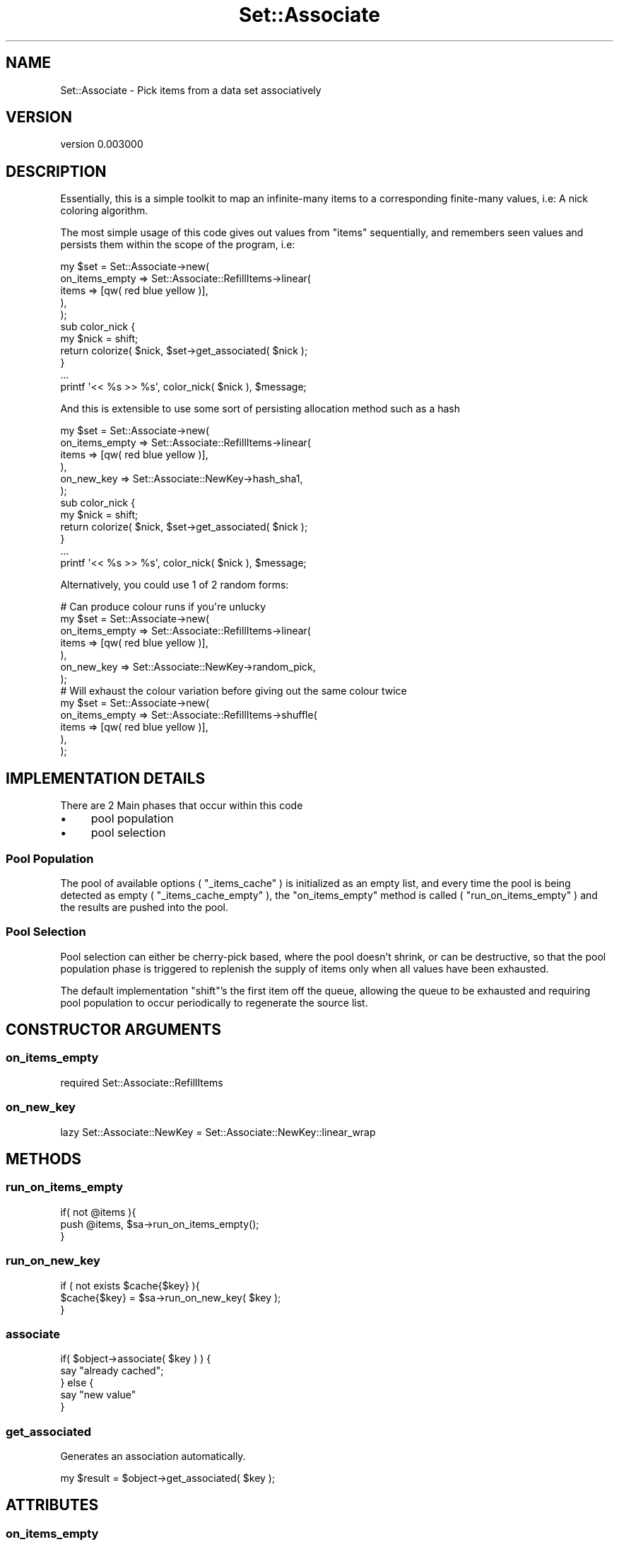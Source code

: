 .\" Automatically generated by Pod::Man 2.27 (Pod::Simple 3.25)
.\"
.\" Standard preamble:
.\" ========================================================================
.de Sp \" Vertical space (when we can't use .PP)
.if t .sp .5v
.if n .sp
..
.de Vb \" Begin verbatim text
.ft CW
.nf
.ne \\$1
..
.de Ve \" End verbatim text
.ft R
.fi
..
.\" Set up some character translations and predefined strings.  \*(-- will
.\" give an unbreakable dash, \*(PI will give pi, \*(L" will give a left
.\" double quote, and \*(R" will give a right double quote.  \*(C+ will
.\" give a nicer C++.  Capital omega is used to do unbreakable dashes and
.\" therefore won't be available.  \*(C` and \*(C' expand to `' in nroff,
.\" nothing in troff, for use with C<>.
.tr \(*W-
.ds C+ C\v'-.1v'\h'-1p'\s-2+\h'-1p'+\s0\v'.1v'\h'-1p'
.ie n \{\
.    ds -- \(*W-
.    ds PI pi
.    if (\n(.H=4u)&(1m=24u) .ds -- \(*W\h'-12u'\(*W\h'-12u'-\" diablo 10 pitch
.    if (\n(.H=4u)&(1m=20u) .ds -- \(*W\h'-12u'\(*W\h'-8u'-\"  diablo 12 pitch
.    ds L" ""
.    ds R" ""
.    ds C` ""
.    ds C' ""
'br\}
.el\{\
.    ds -- \|\(em\|
.    ds PI \(*p
.    ds L" ``
.    ds R" ''
.    ds C`
.    ds C'
'br\}
.\"
.\" Escape single quotes in literal strings from groff's Unicode transform.
.ie \n(.g .ds Aq \(aq
.el       .ds Aq '
.\"
.\" If the F register is turned on, we'll generate index entries on stderr for
.\" titles (.TH), headers (.SH), subsections (.SS), items (.Ip), and index
.\" entries marked with X<> in POD.  Of course, you'll have to process the
.\" output yourself in some meaningful fashion.
.\"
.\" Avoid warning from groff about undefined register 'F'.
.de IX
..
.nr rF 0
.if \n(.g .if rF .nr rF 1
.if (\n(rF:(\n(.g==0)) \{
.    if \nF \{
.        de IX
.        tm Index:\\$1\t\\n%\t"\\$2"
..
.        if !\nF==2 \{
.            nr % 0
.            nr F 2
.        \}
.    \}
.\}
.rr rF
.\"
.\" Accent mark definitions (@(#)ms.acc 1.5 88/02/08 SMI; from UCB 4.2).
.\" Fear.  Run.  Save yourself.  No user-serviceable parts.
.    \" fudge factors for nroff and troff
.if n \{\
.    ds #H 0
.    ds #V .8m
.    ds #F .3m
.    ds #[ \f1
.    ds #] \fP
.\}
.if t \{\
.    ds #H ((1u-(\\\\n(.fu%2u))*.13m)
.    ds #V .6m
.    ds #F 0
.    ds #[ \&
.    ds #] \&
.\}
.    \" simple accents for nroff and troff
.if n \{\
.    ds ' \&
.    ds ` \&
.    ds ^ \&
.    ds , \&
.    ds ~ ~
.    ds /
.\}
.if t \{\
.    ds ' \\k:\h'-(\\n(.wu*8/10-\*(#H)'\'\h"|\\n:u"
.    ds ` \\k:\h'-(\\n(.wu*8/10-\*(#H)'\`\h'|\\n:u'
.    ds ^ \\k:\h'-(\\n(.wu*10/11-\*(#H)'^\h'|\\n:u'
.    ds , \\k:\h'-(\\n(.wu*8/10)',\h'|\\n:u'
.    ds ~ \\k:\h'-(\\n(.wu-\*(#H-.1m)'~\h'|\\n:u'
.    ds / \\k:\h'-(\\n(.wu*8/10-\*(#H)'\z\(sl\h'|\\n:u'
.\}
.    \" troff and (daisy-wheel) nroff accents
.ds : \\k:\h'-(\\n(.wu*8/10-\*(#H+.1m+\*(#F)'\v'-\*(#V'\z.\h'.2m+\*(#F'.\h'|\\n:u'\v'\*(#V'
.ds 8 \h'\*(#H'\(*b\h'-\*(#H'
.ds o \\k:\h'-(\\n(.wu+\w'\(de'u-\*(#H)/2u'\v'-.3n'\*(#[\z\(de\v'.3n'\h'|\\n:u'\*(#]
.ds d- \h'\*(#H'\(pd\h'-\w'~'u'\v'-.25m'\f2\(hy\fP\v'.25m'\h'-\*(#H'
.ds D- D\\k:\h'-\w'D'u'\v'-.11m'\z\(hy\v'.11m'\h'|\\n:u'
.ds th \*(#[\v'.3m'\s+1I\s-1\v'-.3m'\h'-(\w'I'u*2/3)'\s-1o\s+1\*(#]
.ds Th \*(#[\s+2I\s-2\h'-\w'I'u*3/5'\v'-.3m'o\v'.3m'\*(#]
.ds ae a\h'-(\w'a'u*4/10)'e
.ds Ae A\h'-(\w'A'u*4/10)'E
.    \" corrections for vroff
.if v .ds ~ \\k:\h'-(\\n(.wu*9/10-\*(#H)'\s-2\u~\d\s+2\h'|\\n:u'
.if v .ds ^ \\k:\h'-(\\n(.wu*10/11-\*(#H)'\v'-.4m'^\v'.4m'\h'|\\n:u'
.    \" for low resolution devices (crt and lpr)
.if \n(.H>23 .if \n(.V>19 \
\{\
.    ds : e
.    ds 8 ss
.    ds o a
.    ds d- d\h'-1'\(ga
.    ds D- D\h'-1'\(hy
.    ds th \o'bp'
.    ds Th \o'LP'
.    ds ae ae
.    ds Ae AE
.\}
.rm #[ #] #H #V #F C
.\" ========================================================================
.\"
.IX Title "Set::Associate 3"
.TH Set::Associate 3 "2013-03-10" "perl v5.17.9" "User Contributed Perl Documentation"
.\" For nroff, turn off justification.  Always turn off hyphenation; it makes
.\" way too many mistakes in technical documents.
.if n .ad l
.nh
.SH "NAME"
Set::Associate \- Pick items from a data set associatively
.SH "VERSION"
.IX Header "VERSION"
version 0.003000
.SH "DESCRIPTION"
.IX Header "DESCRIPTION"
Essentially, this is a simple toolkit to map an infinite-many items to a corresponding finite-many values,
i.e: A nick coloring algorithm.
.PP
The most simple usage of this code gives out values from \f(CW\*(C`items\*(C'\fR sequentially, and remembers seen values
and persists them within the scope of the program, i.e:
.PP
.Vb 11
\&    my $set = Set::Associate\->new(
\&        on_items_empty => Set::Associate::RefillItems\->linear(
\&            items => [qw( red blue yellow )],
\&        ),
\&    );
\&    sub color_nick {
\&        my $nick = shift;
\&        return colorize( $nick, $set\->get_associated( $nick );
\&    }
\&    ...
\&    printf \*(Aq<< %s >> %s\*(Aq, color_nick( $nick ), $message;
.Ve
.PP
And this is extensible to use some sort of persisting allocation method such as a hash
.PP
.Vb 12
\&    my $set = Set::Associate\->new(
\&        on_items_empty => Set::Associate::RefillItems\->linear(
\&            items => [qw( red blue yellow )],
\&        ),
\&        on_new_key => Set::Associate::NewKey\->hash_sha1,
\&    );
\&    sub color_nick {
\&        my $nick = shift;
\&        return colorize( $nick, $set\->get_associated( $nick );
\&    }
\&    ...
\&    printf \*(Aq<< %s >> %s\*(Aq, color_nick( $nick ), $message;
.Ve
.PP
Alternatively, you could use 1 of 2 random forms:
.PP
.Vb 1
\&    # Can produce colour runs if you\*(Aqre unlucky
\&
\&    my $set = Set::Associate\->new(
\&        on_items_empty => Set::Associate::RefillItems\->linear(
\&            items => [qw( red blue yellow )],
\&        ),
\&        on_new_key => Set::Associate::NewKey\->random_pick,
\&    );
\&
\&    # Will exhaust the colour variation before giving out the same colour twice
\&    my $set = Set::Associate\->new(
\&        on_items_empty => Set::Associate::RefillItems\->shuffle(
\&            items => [qw( red blue yellow )],
\&        ),
\&    );
.Ve
.SH "IMPLEMENTATION DETAILS"
.IX Header "IMPLEMENTATION DETAILS"
There are 2 Main phases that occur within this code
.IP "\(bu" 4
pool population
.IP "\(bu" 4
pool selection
.SS "Pool Population"
.IX Subsection "Pool Population"
The pool of available options ( \f(CW\*(C`_items_cache\*(C'\fR ) is initialized as an empty list, and every time the pool is being detected as empty ( \f(CW\*(C`_items_cache_empty\*(C'\fR ), the \f(CW\*(C`on_items_empty\*(C'\fR method is called ( \f(CW\*(C`run_on_items_empty\*(C'\fR ) and the results are pushed into the pool.
.SS "Pool Selection"
.IX Subsection "Pool Selection"
Pool selection can either be cherry-pick based, where the pool doesn't shrink, or can be destructive, so that the pool population phase is triggered to replenish the supply of items only when all values have been exhausted.
.PP
The default implementation \f(CW\*(C`shift\*(C'\fR's the first item off the queue, allowing the queue to be exhausted and requiring pool population to occur periodically to regenerate the source list.
.SH "CONSTRUCTOR ARGUMENTS"
.IX Header "CONSTRUCTOR ARGUMENTS"
.SS "on_items_empty"
.IX Subsection "on_items_empty"
.Vb 1
\&    required Set::Associate::RefillItems
.Ve
.SS "on_new_key"
.IX Subsection "on_new_key"
.Vb 1
\&    lazy Set::Associate::NewKey = Set::Associate::NewKey::linear_wrap
.Ve
.SH "METHODS"
.IX Header "METHODS"
.SS "run_on_items_empty"
.IX Subsection "run_on_items_empty"
.Vb 3
\&    if( not @items ){
\&        push @items, $sa\->run_on_items_empty();
\&    }
.Ve
.SS "run_on_new_key"
.IX Subsection "run_on_new_key"
.Vb 3
\&    if ( not exists $cache{$key} ){
\&        $cache{$key} = $sa\->run_on_new_key( $key );
\&    }
.Ve
.SS "associate"
.IX Subsection "associate"
.Vb 5
\&    if( $object\->associate( $key ) ) {
\&        say "already cached";
\&    } else {
\&        say "new value"
\&    }
.Ve
.SS "get_associated"
.IX Subsection "get_associated"
Generates an association automatically.
.PP
.Vb 1
\&    my $result = $object\->get_associated( $key );
.Ve
.SH "ATTRIBUTES"
.IX Header "ATTRIBUTES"
.SS "on_items_empty"
.IX Subsection "on_items_empty"
.Vb 3
\&    my $object = $sa\->on_items_empty();
\&    say "Running empty items mechanism " . $object\->name;
\&    push @items, $object\->run( $sa  );
.Ve
.SS "on_new_key"
.IX Subsection "on_new_key"
.Vb 3
\&    my $object = $sa\->on_new_key();
\&    say "Running new key mechanism " . $object\->name;
\&    my $value = $object\->run( $sa, $key );
.Ve
.SH "PRIVATE CONSTRUCTOR ARGUMENTS"
.IX Header "PRIVATE CONSTRUCTOR ARGUMENTS"
.SS "_items_cache"
.IX Subsection "_items_cache"
.Vb 1
\&    lazy ArrayRef[ Any ] = [ ]
.Ve
.SS "_association_cache"
.IX Subsection "_association_cache"
.Vb 1
\&    lazy HashRef[ Any ] = { }
.Ve
.SH "PRIVATE METHODS"
.IX Header "PRIVATE METHODS"
.SS "_items_cache_empty"
.IX Subsection "_items_cache_empty"
.SS "_items_cache_shift"
.IX Subsection "_items_cache_shift"
.SS "_items_cache_push"
.IX Subsection "_items_cache_push"
.SS "_items_cache_count"
.IX Subsection "_items_cache_count"
.SS "_items_cache_get"
.IX Subsection "_items_cache_get"
.SS "_association_cache_has"
.IX Subsection "_association_cache_has"
.Vb 3
\&    if ( $sa\->_assocition_cache_has( $key ) ){
\&        return $sa\->_association_cache_get( $key );
\&    }
.Ve
.SS "_association_cache_get"
.IX Subsection "_association_cache_get"
.Vb 1
\&    my $assocval = $sa\->_association_cache_get( $key );
.Ve
.SS "_association_cache_set"
.IX Subsection "_association_cache_set"
.Vb 1
\&    $sa\->_association_cache_set( $key, $assocval );
.Ve
.SH "PRIVATE ATTRIBUTES"
.IX Header "PRIVATE ATTRIBUTES"
.SS "_items_cache"
.IX Subsection "_items_cache"
.SS "_association_cache"
.IX Subsection "_association_cache"
.Vb 2
\&    my $cache = $sa\->_association_cache();
\&    $cache\->{ $key } = $value;
.Ve
.SH "AUTHOR"
.IX Header "AUTHOR"
Kent Fredric <kentfredric@gmail.com>
.SH "COPYRIGHT AND LICENSE"
.IX Header "COPYRIGHT AND LICENSE"
This software is copyright (c) 2013 by Kent Fredric <kentfredric@gmail.com>.
.PP
This is free software; you can redistribute it and/or modify it under
the same terms as the Perl 5 programming language system itself.
